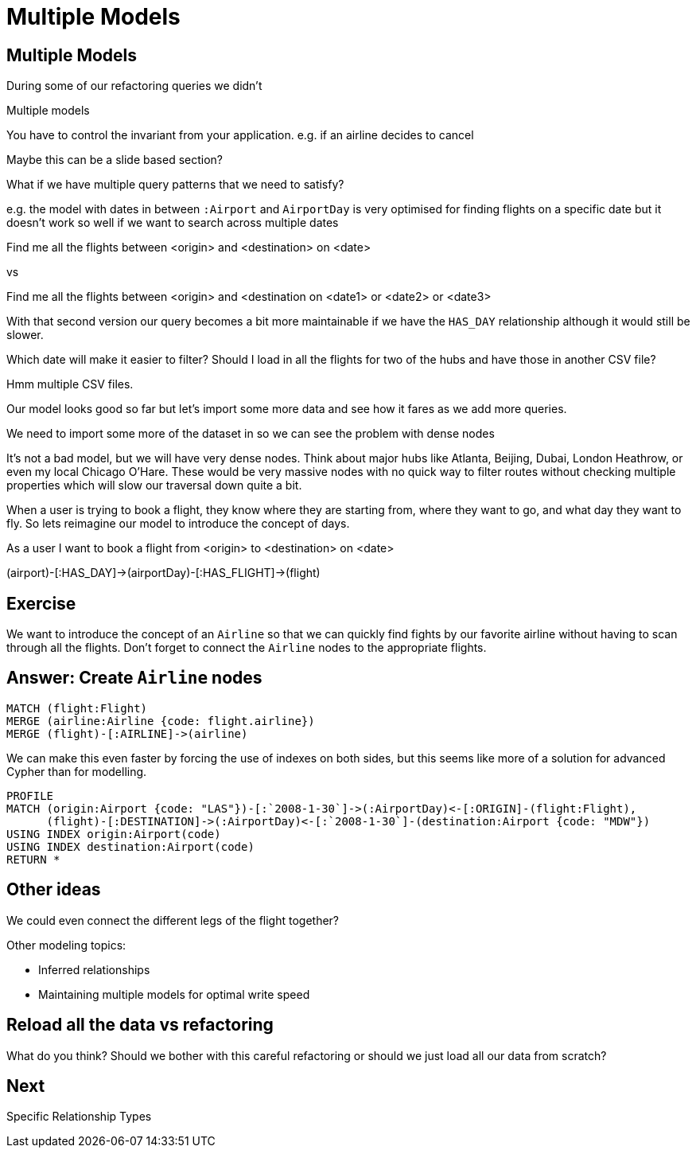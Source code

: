 = Multiple Models
:icons: font

== Multiple Models

During some of our refactoring queries we didn't 

Multiple models

You have to control the invariant from your application.
e.g. if an airline decides to cancel

Maybe this can be a slide based section?

What if we have multiple query patterns that we need to satisfy?

e.g. the model with dates in between `:Airport` and `AirportDay` is very optimised for finding flights on a specific date but it doesn't work so well if we want to search across multiple dates

Find me all the flights between <origin> and <destination> on <date>

vs

Find me all the flights between <origin> and <destination on <date1> or <date2> or <date3>

With that second version our query becomes a bit more maintainable if we have the `HAS_DAY` relationship although it would still be slower.



Which date will make it easier to filter?
Should I load in all the flights for two of the hubs and have those in another CSV file?

Hmm multiple CSV files.

Our model looks good so far but let's import some more data and see how it fares as we add more queries.

We need to import some more of the dataset in so we can see the problem with dense nodes

It’s not a bad model, but we will have very dense nodes. Think about major hubs like Atlanta, Beijing, Dubai, London Heathrow, or even my local Chicago O’Hare. These would be very massive nodes with no quick way to filter routes without checking multiple properties which will slow our traversal down quite a bit.

When a user is trying to book a flight, they know where they are starting from, where they want to go, and what day they want to fly. So lets reimagine our model to introduce the concept of days.


As a user I want to book a flight from <origin> to <destination> on <date>



(airport)-[:HAS_DAY]->(airportDay)-[:HAS_FLIGHT]->(flight)

== Exercise

We want to introduce the concept of an `Airline` so that we can quickly find fights by our favorite airline without having to scan through all the flights.
Don't forget to connect the `Airline` nodes to the appropriate flights.

== Answer: Create `Airline` nodes

[source, cypher]
----
MATCH (flight:Flight)
MERGE (airline:Airline {code: flight.airline})
MERGE (flight)-[:AIRLINE]->(airline)
----

We can make this even faster by forcing the use of indexes on both sides, but this seems like more of a solution for advanced Cypher than for modelling.

[source, cypher]
----
PROFILE
MATCH (origin:Airport {code: "LAS"})-[:`2008-1-30`]->(:AirportDay)<-[:ORIGIN]-(flight:Flight),
      (flight)-[:DESTINATION]->(:AirportDay)<-[:`2008-1-30`]-(destination:Airport {code: "MDW"})
USING INDEX origin:Airport(code)
USING INDEX destination:Airport(code)
RETURN *
----

== Other ideas

We could even connect the different legs of the flight together?

Other modeling topics:

* Inferred relationships
* Maintaining multiple models for optimal write speed

== Reload all the data vs refactoring

What do you think?
Should we bother with this careful refactoring or should we just load all our data from scratch?

== Next

pass:a[<a play-topic='{guides}/06_specific_relationship_types.html'>Specific Relationship Types</a>]

